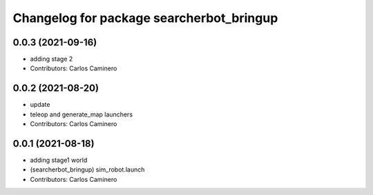 ^^^^^^^^^^^^^^^^^^^^^^^^^^^^^^^^^^^^^^^^^
Changelog for package searcherbot_bringup
^^^^^^^^^^^^^^^^^^^^^^^^^^^^^^^^^^^^^^^^^

0.0.3 (2021-09-16)
------------------
* adding stage 2
* Contributors: Carlos Caminero

0.0.2 (2021-08-20)
------------------
* update
* teleop and generate_map launchers
* Contributors: Carlos Caminero

0.0.1 (2021-08-18)
------------------
* adding stage1 world
* (searcherbot_bringup) sim_robot.launch
* Contributors: Carlos Caminero
